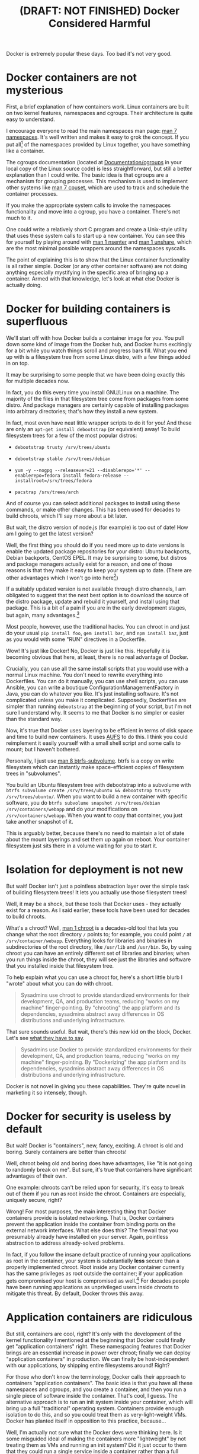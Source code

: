 #+title: (DRAFT: NOT FINISHED) Docker Considered Harmful

Docker is extremely popular these days.
Too bad it's not very good.

* Docker containers are not mysterious
  First, a brief explanation of how containers work.
  Linux containers are built on two kernel features, namespaces and cgroups.
  Their architecture is quite easy to understand.

  I encourage everyone to read the main namespaces man page: [[http://man7.org/linux/man-pages/man7/namespaces.7.html][man 7 namespaces]].
  It's well written and makes it easy to grok the concept.
  If you put all[1] of the namespaces provided by Linux together, you have something like a container.

  The cgroups documentation (located at [[https://www.kernel.org/doc/Documentation/cgroups/][Documentation/cgroups]] in your local copy of the Linux source code) is less straightforward, but still a better explanation than I could write.
  The basic idea is that cgroups are a mechanism for grouping processes.
  This mechanism is used to implement other systems like [[http://man7.org/linux/man-pages/man7/cpuset.7.html][man 7 cpuset]], which are used to track and schedule the container processes.

  If you make the appropriate system calls to invoke the namespaces functionality and move into a cgroup, you have a container.
  There's not much to it.

  One could write a relatively short C program and create a Unix-style utility that uses these system calls to start up a new container.
  You can see this for yourself by playing around with [[http://man7.org/linux/man-pages/man1/nsenter.1.html][man 1 nsenter]] and [[http://man7.org/linux/man-pages/man1/unshare.1.html][man 1 unshare]], which are the most minimal possible wrappers around the namespaces syscalls.

  The point of explaining this is to show that the Linux container functionality is all rather simple.
  Docker (or any other container software) are not doing anything especially mystifying in the specific area of bringing up a container.
  Armed with that knowledge, let's look at what else Docker is actually doing.
* Docker for building containers is superfluous
  We'll start off with how Docker builds a container image for you.
  You pull down some kind of image from the Docker hub, and Docker hums excitingly for a bit while you watch things scroll and progress bars fill.
  What you end up with is a filesystem tree from some Linux distro, with a few things added in on top.
  # TODO better sentence
  It may be surprising to some people that we have been doing exactly this for multiple decades now.

  # In fact, you do this every time you install GNU/Linux on your personal machine.
  # (though I doubt most of the people using Docker have ever done so)
  In fact, you do this every time you install GNU/Linux on a machine.
  The majority of the files in that filesystem tree come from packages from some distro.
  And package managers are certainly capable of installing packages into arbitrary directories; that's how they install a new system.

  In fact, most even have neat little wrapper scripts to do it for you! And these are only an =apt-get install debootstrap= (or equivalent) away!
  To build filesystem trees for a few of the most popular distros:
  - =debootstrap trusty /srv/trees/ubuntu=
  - =debootstrap stable /srv/trees/debian=
  - ~yum -y --nogpg --releasever=21 --disablerepo='*' --enablerepo=fedora install fedora-release --installroot=/srv/trees/fedora~
    # TODO concisify
    # get it to actually work..
  - =pacstrap /srv/trees/arch=

  And of course you can select additional packages to install using these commands, or make other changes.
  This has been used for decades to build chroots, which I'll say more about a bit later.

  But wait, the distro version of node.js (for example) is too out of date!
  How am I going to get the latest version?

  Well, the first thing you should do if you need more up to date versions is enable the updated package repositories for your distro:
  Ubuntu backports, Debian backports, CentOS EPEL.
  It may be surprising to some, but distros and package managers actually exist for a reason, 
  and one of those reasons is that they make it easy to keep your system up to date.
  (There are other advantages which I won't go into here[2])

  If a suitably updated version is not available through distro channels,
  I am obligated to suggest that the next best option is 
  to download the source of the distro package, update and rebuild it yourself, and install using that package.
  This is a bit of a pain if you are in the early development stages, but again, many advantages.[2]
  
  Most people, however, use the traditional hacks.
  You can chroot in and just do your usual =pip install foo=, =gem install bar=, and =npm install baz=, 
  just as you would with some "RUN" directives in a Dockerfile.

  Wow! It's just like Docker!
  No, Docker is just like this.
  Hopefully it is becoming obvious that here, at least, there is no real advantage of Docker.

  # TODO
  # 14:50 < Broolucks> I don't think so, but perhaps you underestimate the advantages of nice packaging
  # 14:50 < Broolucks> I don't really know Docker, but is it presented as that much more than it is?
  # 14:51 < Broolucks> it'd be interesting to compare it with a nice detailed DIY tutorial that reproduces the same functionality exactly
  # 14:55 < catern> Broolucks: well my basic contention wrt packaging is that Docker's not any nicer than the usual hacks one uses to get up to date libraries
  # 14:55 < catern> i'll say that explicitly
  Crucially, you can use all the same install scripts that you would use with a normal Linux machine.
  You don't need to rewrite everything into Dockerfiles.
  You can do it manually, you can use shell scripts, you can use Ansible, 
  you can write a boutique ConfigurationManagementFactory in Java, you can do whatever you like.
  It's just installing software.
  It's not complicated unless you make it complicated.
  Supposedly, Dockerfiles are simpler than running =debootstrap= at the beginning of your script, but I'm not sure I understand why.
  It seems to me that Docker is no simpler or easier than the standard way.

  Now, it's true that Docker uses layering to be efficient in terms of disk space and time to build new containers.
  It uses [[http://www.thegeekstuff.com/2013/05/linux-aufs/][AUFS]] to do this.
  I think you could reimplement it easily yourself with a small shell script and some calls to mount;
  but I haven't bothered.

  Personally, I just use [[https://btrfs.wiki.kernel.org/index.php/Manpage/btrfs-subvolume][man 8 btrfs-subvolume]].
  btrfs is a copy on write filesystem which can instantly make space-efficient copies of filesystem trees in "subvolumes".

  You build an Ubuntu filesystem tree with debootstrap into a subvolume with =btrfs subvolume create /srv/trees/ubuntu && debootstrap trusty /srv/trees/ubuntu/=.
  When you want to build a new container with specific software,
  you do =btrfs subvolume snapshot /srv/trees/debian /srv/containers/webapp= and do your modifications on =/srv/containers/webapp=.
  When you want to copy that container, you just take another snapshot of it.

  This is arguably better, because there's no need to maintain a lot of state about the mount layerings and set them up again on reboot.
  Your container filesystem just sits there in a volume waiting for you to start it.

  # TODO
  # investigate systemd-import
  # investigate Docker commit and rollback
  # investigate Dockerfiles
  # investigate OSTree
  # etckeeper

  # Now, there is one thing Docker does with these layers that is interesting;
  # you can commit and roll back.
  # I actually think this is a useful feature; the one useful
  # But etckeeper does this better, and restricts its tracking to exactly where it should be.
  # Or OSTree.
  # Maybe if you people would stop treating /usr as mutable and running all kinds of random garbage scripts to install the latest version of Node.php on Rails,
  # and instead packaged the software you wanted to deploy,
  # you wouldn't need this.
* Isolation for deployment is not new
  But wait! Docker isn't just a pointless abstraction layer over the simple task of building filesystem trees!
  It lets you actually use those filesystem trees!

  Well, it may be a shock, but these tools that Docker uses - they actually exist for a reason.
  As I said earlier, these tools have been used for decades to build chroots.

  What's a chroot?
  Well, [[http://man7.org/linux/man-pages/man1/chroot.1.html][man 1 chroot]] is a decades-old tool that lets you change what the root directory =/= points to;
  for example, you could point =/= at =/srv/container/webapp=.
  Everything looks for libraries and binaries in subdirectories of the root directory, like =/usr/lib= and =/usr/bin=.
  So, by using chroot you can have an entirely different set of libraries and binaries;
  when you run things inside the chroot, they will see just the libraries and software that you installed inside that filesystem tree.

  To help explain what you can use a chroot for, here's a short little blurb I "wrote" about what you can do with chroot.

#+begin_quote
  Sysadmins use chroot to provide standardized environments for their development, QA, and production teams, reducing "works on my machine" finger-pointing.
  By "chrooting" the app platform and its dependencies, sysadmins abstract away differences in OS distributions and underlying infrastructure.
#+end_quote

  That sure sounds useful.
  But wait, there's this new kid on the block, Docker.
  Let's see [[https://www.docker.com/whatisdocker/][what they have to say]].

#+begin_quote
  Sysadmins use Docker to provide standardized environments for their development, QA, and production teams, reducing "works on my machine" finger-pointing.
  By "Dockerizing" the app platform and its dependencies, sysadmins abstract away differences in OS distributions and underlying infrastructure.
#+end_quote

  Docker is not novel in giving you these capabilities.
  They're quite novel in marketing it so intensely, though.
* Docker for security is useless by default
  But wait! Docker is "containers", new, fancy, exciting.
  A chroot is old and boring.
  Surely containers are better than chroots!

  Well, chroot being old and boring does have advantages, like "it is not going to randomly break on me".
  But sure, it's true that containers have significant advantages of their own.

  One example: chroots can't be relied upon for security, it's easy to break out of them if you run as root inside the chroot.
  Containers are especially, uniquely secure, right?

  Wrong!
  For most purposes, the main interesting thing that Docker containers provide is isolated networking.
  That is, Docker containers prevent the application inside the container from binding ports on the external network interfaces.
  What else does this?
  The firewall that you presumably already have installed on your server.
  Again, pointless abstraction to address already-solved problems.
  # TODO remove this line

  In fact, if you follow the insane default practice of running your applications as root in the container,
  your system is substantially *less* secure than a properly implemented chroot.
  Root inside any Docker container currently has the same privileges as root outside the container;
  if your application gets compromised your host is compromised as well.[3]
  For decades people have been running applications as unprivileged users inside chroots to mitigate this threat.
  By default, Docker throws this away.
* Application containers are ridiculous
  But still, containers are cool, right?
  It's only with the development of the kernel functionality I mentioned at the beginning that Docker could finally get "application containers" right.
  These namespacing features that Docker brings are an essential increase in power over chroot;
  finally we can deploy "application containers" in production.
  We can finally be host-independent with our applications, by shipping entire filesystems around!
  Right?

  For those who don't know the terminology, Docker calls their approach to containers "application containers".
  The basic idea is that you have all these namespaces and cgroups, and you create a container, and then you run a single piece of software inside the container.
  That's cool, I guess.
  The alternative approach is to run an init system inside your container, which will bring up a full "traditional" operating system.
  Containers provide enough isolation to do this, and so you could treat them as very-light-weight VMs.
  Docker has planted itself in opposition to this practice, because...

  Well, I'm actually not sure what the Docker devs were thinking here.
  Is it some misguided ideal of making the containers more "lightweight" by not treating them as VMs and running an init system?
  Did it just occur to them that they could run a single service inside a container rather than a full system,
  and they never bothered to question whether that might not be a good idea?

  The practical problems with "application containers" are well known;
  orphan processes fill up your container with no =init= to reap them, the traditional cron and syslog daemons are not automatically available, etc. etc.
  These are problems, but they could certainly be overcome if we wrote enough software dedicated to making application containers work well.

  The more fundamental problem is that "application container" doesn't mean anything.
  We've already disentangled the filesystem isolation aspect; we know we can do that without Docker and without containers.
  So what is an "application container"?

  It's just another system service! Just another daemon!
  So if you want to isolate a service, just do that!
  There's no need to confuse the terminology by calling it a "container".

  Just use the namespaces features to get isolation for your application, like everyone else.
  We've been securing and isolating applications for decades with chroot and su; namespaces and cgroups are just another tool in this toolbox.
  I'll cite systemd here as leading the way in using these technologies for system services, but we could have used namespaces and cgroups for isolation in sysvinit scripts just as well.

  In this light, it's clear that there is nothing especially novel about the idea of an application container.
  And certainly nothing that warrants the whole new approach of Docker, which throws away so much of the existing GNU/Linux stack!

* Alternatives to Docker
  I think I've already covered the alternatives to the various parts of Docker in some depth.
  There is a little bit left to say.
  I mentioned in the first section that a simple, Unix-style utility could provide the containerization features,
  in something like the same model as chroot.
  My feeling is that [[http://www.freedesktop.org/software/systemd/man/systemd-nspawn.html][man 1 systemd-nspawn]] is this utility.
  Its manpage even explicitly compares it to chroot:

#+begin_quote
systemd-nspawn may be used to run a command or OS in a light-weight namespace container.
In many ways it is similar to chroot(1),
but more powerful since it fully virtualizes the file system hierarchy, as well as the process tree, the various IPC subsystems and the host and domain name.
#+end_quote

  And it's already present on every systemd system, so it's easy to start using.
  Check out the [[http://www.freedesktop.org/software/systemd/man/systemd-nspawn.html#Examples][examples]] in the man page.
  Combining it with other parts of the GNU/Linux ecosystem, like =debootstrap= and =btrfs=, 
  you can have something with all the power of Docker, without the overhead.
* Footnotes

[1]
  User namespaces are useful for securing containers, but are arguably still under development;
  Docker doesn't implement them, nor do many other container tools.
  I believe LXC is the only mainstream container tool that does.
  I've heard it said that user namespaces are a bit strange and unlike other namespaces;
  they can be used without privileges, for example, and they let you, kind of, "fake" having capabilities.

[2] 
  despite saving this approach saving a lot of work in the long run 
  when you need to do upgrades or widely deploy the software or install more than one library.
  # TODO elaborate on this, make a footnote or something

[3]
  Good ole =CAP_SYS_ADMIN= is not dropped when entering a Docker container (or most kinds of container),
  and that can be used to get root on the host system.
  One fun way is to guess the =/dev= entry for the host's root filesystem (like, =/dev/sda1=, =/dev/sdb2=),
  mount it inside the container (mount is possible with =CAP_SYS_ADMIN=),
  and fiddle with the necessary files.
  User namespaces will allow us to drop =CAP_SYS_ADMIN= before entering the container, but see footnote 1.

